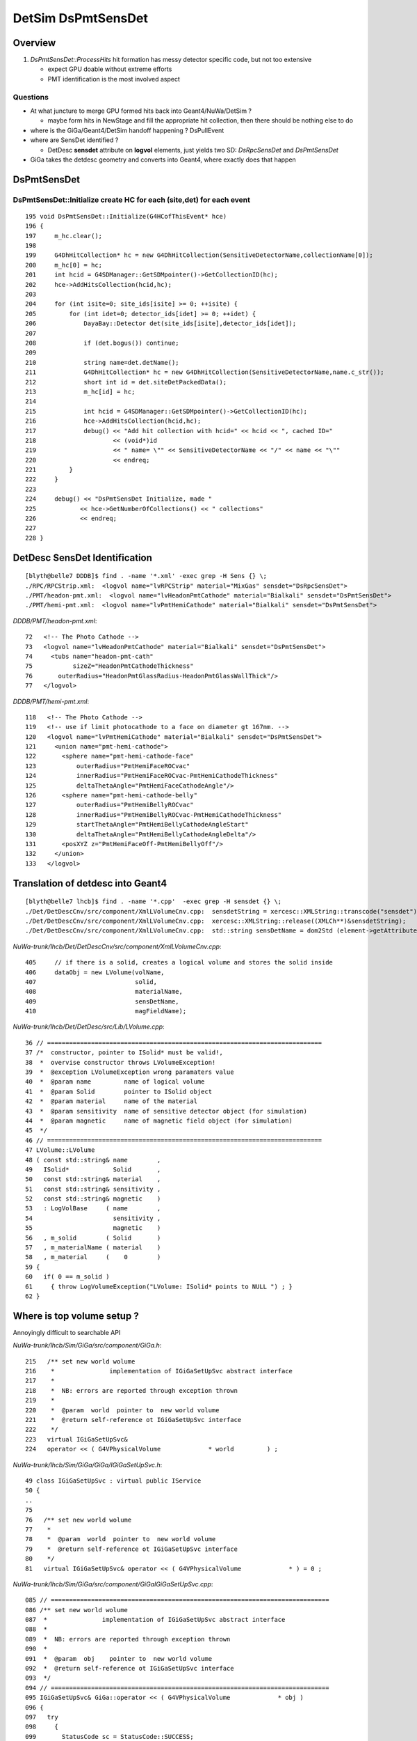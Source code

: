 
DetSim DsPmtSensDet 
=====================

Overview
---------

#. `DsPmtSensDet::ProcessHits` hit formation has messy detector specific code, but not too extensive
   
   * expect GPU doable without extreme efforts
   * PMT identification is the most involved aspect 

Questions
~~~~~~~~~~

* At what juncture to merge GPU formed hits back into Geant4/NuWa/DetSim ?

  * maybe form hits in NewStage and fill the appropriate hit collection, 
    then there should be nothing else to do 

* where is the GiGa/Geant4/DetSim handoff happening ?  DsPullEvent

* where are SensDet identified ? 

  * DetDesc **sensdet** attribute on **logvol** elements, just yields two SD: `DsRpcSensDet` and `DsPmtSensDet`  

* GiGa takes the detdesc geometry and converts into Geant4, 
  where exactly does that happen




DsPmtSensDet
-------------

DsPmtSensDet::Initialize create HC for each (site,det) for each event
~~~~~~~~~~~~~~~~~~~~~~~~~~~~~~~~~~~~~~~~~~~~~~~~~~~~~~~~~~~~~~~~~~~~~~~~
::

    195 void DsPmtSensDet::Initialize(G4HCofThisEvent* hce)
    196 {
    197     m_hc.clear();
    198 
    199     G4DhHitCollection* hc = new G4DhHitCollection(SensitiveDetectorName,collectionName[0]);
    200     m_hc[0] = hc;
    201     int hcid = G4SDManager::GetSDMpointer()->GetCollectionID(hc);
    202     hce->AddHitsCollection(hcid,hc);
    203 
    204     for (int isite=0; site_ids[isite] >= 0; ++isite) {
    205         for (int idet=0; detector_ids[idet] >= 0; ++idet) {
    206             DayaBay::Detector det(site_ids[isite],detector_ids[idet]);
    207 
    208             if (det.bogus()) continue;
    209 
    210             string name=det.detName();
    211             G4DhHitCollection* hc = new G4DhHitCollection(SensitiveDetectorName,name.c_str());
    212             short int id = det.siteDetPackedData();
    213             m_hc[id] = hc;
    214 
    215             int hcid = G4SDManager::GetSDMpointer()->GetCollectionID(hc);
    216             hce->AddHitsCollection(hcid,hc);
    217             debug() << "Add hit collection with hcid=" << hcid << ", cached ID="
    218                     << (void*)id
    219                     << " name= \"" << SensitiveDetectorName << "/" << name << "\""
    220                     << endreq;
    221         }
    222     }
    223 
    224     debug() << "DsPmtSensDet Initialize, made "
    225            << hce->GetNumberOfCollections() << " collections"
    226            << endreq;
    227    
    228 }


DetDesc SensDet Identification
--------------------------------
::

    [blyth@belle7 DDDB]$ find . -name '*.xml' -exec grep -H Sens {} \;
    ./RPC/RPCStrip.xml:  <logvol name="lvRPCStrip" material="MixGas" sensdet="DsRpcSensDet">
    ./PMT/headon-pmt.xml:  <logvol name="lvHeadonPmtCathode" material="Bialkali" sensdet="DsPmtSensDet">
    ./PMT/hemi-pmt.xml:  <logvol name="lvPmtHemiCathode" material="Bialkali" sensdet="DsPmtSensDet">


`DDDB/PMT/headon-pmt.xml`::

     72   <!-- The Photo Cathode -->
     73   <logvol name="lvHeadonPmtCathode" material="Bialkali" sensdet="DsPmtSensDet">
     74     <tubs name="headon-pmt-cath"
     75           sizeZ="HeadonPmtCathodeThickness"
     76       outerRadius="HeadonPmtGlassRadius-HeadonPmtGlassWallThick"/>
     77   </logvol>

`DDDB/PMT/hemi-pmt.xml`::

    118   <!-- The Photo Cathode -->
    119   <!-- use if limit photocathode to a face on diameter gt 167mm. -->
    120   <logvol name="lvPmtHemiCathode" material="Bialkali" sensdet="DsPmtSensDet">
    121     <union name="pmt-hemi-cathode">
    122       <sphere name="pmt-hemi-cathode-face"
    123           outerRadius="PmtHemiFaceROCvac"
    124           innerRadius="PmtHemiFaceROCvac-PmtHemiCathodeThickness"
    125           deltaThetaAngle="PmtHemiFaceCathodeAngle"/>
    126       <sphere name="pmt-hemi-cathode-belly"
    127           outerRadius="PmtHemiBellyROCvac"
    128           innerRadius="PmtHemiBellyROCvac-PmtHemiCathodeThickness"
    129           startThetaAngle="PmtHemiBellyCathodeAngleStart"
    130           deltaThetaAngle="PmtHemiBellyCathodeAngleDelta"/>
    131       <posXYZ z="PmtHemiFaceOff-PmtHemiBellyOff"/>
    132     </union>
    133   </logvol>


Translation of detdesc into Geant4
-----------------------------------

::

    [blyth@belle7 lhcb]$ find . -name '*.cpp'  -exec grep -H sensdet {} \;
    ./Det/DetDescCnv/src/component/XmlLVolumeCnv.cpp:  sensdetString = xercesc::XMLString::transcode("sensdet");
    ./Det/DetDescCnv/src/component/XmlLVolumeCnv.cpp:  xercesc::XMLString::release((XMLCh**)&sensdetString);
    ./Det/DetDescCnv/src/component/XmlLVolumeCnv.cpp:  std::string sensDetName = dom2Std (element->getAttribute (sensdetString));

`NuWa-trunk/lhcb/Det/DetDescCnv/src/component/XmlLVolumeCnv.cpp`::

     405     // if there is a solid, creates a logical volume and stores the solid inside
     406     dataObj = new LVolume(volName,
     407                           solid,
     408                           materialName,
     409                           sensDetName,
     410                           magFieldName);


`NuWa-trunk/lhcb/Det/DetDesc/src/Lib/LVolume.cpp`::

     36 // ===========================================================================
     37 /*  constructor, pointer to ISolid* must be valid!, 
     38  *  overvise constructor throws LVolumeException!  
     39  *  @exception LVolumeException wrong paramaters value
     40  *  @param name         name of logical volume 
     41  *  @param Solid        pointer to ISolid object 
     42  *  @param material     name of the material 
     43  *  @param sensitivity  name of sensitive detector object (for simulation)
     44  *  @param magnetic     name of magnetic field object (for simulation)
     45  */
     46 // =========================================================================== 
     47 LVolume::LVolume
     48 ( const std::string& name        ,
     49   ISolid*            Solid       ,
     50   const std::string& material    ,
     51   const std::string& sensitivity ,
     52   const std::string& magnetic    )
     53   : LogVolBase     ( name        ,
     54                      sensitivity ,
     55                      magnetic    )
     56   , m_solid        ( Solid       )
     57   , m_materialName ( material    )
     58   , m_material     (    0        )
     59 {
     60   if( 0 == m_solid )
     61     { throw LogVolumeException("LVolume: ISolid* points to NULL ") ; }
     62 }


Where is top volume setup ?
-----------------------------

Annoyingly difficult to searchable API

`NuWa-trunk/lhcb/Sim/GiGa/src/component/GiGa.h`::

    215   /** set new world wolume 
    216    *               implementation of IGiGaSetUpSvc abstract interface 
    217    *
    218    *  NB: errors are reported through exception thrown 
    219    * 
    220    *  @param  world  pointer to  new world volume   
    221    *  @return self-reference ot IGiGaSetUpSvc interface 
    222    */
    223   virtual IGiGaSetUpSvc&
    224   operator << ( G4VPhysicalVolume             * world         ) ;


`NuWa-trunk/lhcb/Sim/GiGa/GiGa/IGiGaSetUpSvc.h`::

     49 class IGiGaSetUpSvc : virtual public IService
     50 {
     ..
     75 
     76   /** set new world wolume 
     77    * 
     78    *  @param  world  pointer to  new world volume   
     79    *  @return self-reference ot IGiGaSetUpSvc interface 
     80    */
     81   virtual IGiGaSetUpSvc& operator << ( G4VPhysicalVolume             * ) = 0 ;
      

`NuWa-trunk/lhcb/Sim/GiGa/src/component/GiGaIGiGaSetUpSvc.cpp`::

    085 // ============================================================================
    086 /** set new world wolume 
    087  *               implementation of IGiGaSetUpSvc abstract interface 
    088  *
    089  *  NB: errors are reported through exception thrown 
    090  * 
    091  *  @param  obj    pointer to  new world volume   
    092  *  @return self-reference ot IGiGaSetUpSvc interface 
    093  */
    094 // ============================================================================
    095 IGiGaSetUpSvc& GiGa::operator << ( G4VPhysicalVolume             * obj )
    096 {
    097   try
    098     {
    099       StatusCode sc = StatusCode::SUCCESS;
    100       if( 0 == runMgr  () ) { sc = retrieveRunManager()       ; }
    101       if( sc.isFailure () ) { Exception("Unable to create IGiGaRunManager!");}
    102       sc = runMgr()->declare( obj ) ;
    103       if( sc.isFailure () ) { Exception("Unable to declare" +
    104                                         GiGaUtil::ObjTypeName( obj ) ); }
    105     }
    106   catch ( const GaudiException& Excpt )
    107     { Exception( "operator<<(G4VPhysicalVolume*)" , Excpt ) ; }
    108   catch ( const std::exception& Excpt )
    109     { Exception( "operator<<(G4VPhysicalVolume*)" , Excpt ) ; }
    110   catch(...)
    111     { Exception( "operator<<(G4VPhysicalVolume*)"         ) ; }
    112   ///
    113   return *this;
    114 };


GiGaRunManager also handles geometry too
-------------------------------------------

Good for understanding GiGa action and source of breakpoints

* `NuWa-trunk/lhcb/Sim/GiGa/src/component/GiGaRunManager.cpp` 



`NuWa-trunk/lhcb/Sim/GiGa/src/component/GiGaRunManager.h`::

    047 class GiGaRunManager: public  virtual IGiGaRunManager  ,
    048                       public  virtual  GiGaBase        ,
    049                       private virtual G4RunManager
    050 {
    ...
    075   /** declare the top level ("world") physical volume 
    076    *  @see IGiGaRunManager 
    077    *  @param obj pointer  to top level ("world") physical volume  
    078    *  @return  status code 
    079    */
    080   virtual StatusCode declare( G4VPhysicalVolume              * obj ) ;
    081 
    ...
    269 private:
    270 
    271   bool                       m_krn_st          ;
    272   bool                       m_run_st          ;
    273   bool                       m_pre_st          ;
    274   bool                       m_pro_st          ;
    275   bool                       m_uis_st          ;
    276 
    277   G4VPhysicalVolume*         m_rootGeo         ;
    278   IGiGaGeoSrc*               m_geoSrc          ;
    279   G4UIsession*               m_g4UIsession     ;
    280 
    281   bool                       m_delDetConstr    ;
    282   bool                       m_delPrimGen      ;
    283   bool                       m_delPhysList     ;


`NuWa-trunk/lhcb/Sim/GiGa/src/component/GiGaRunManagerG4RM.cpp`::

     57 void GiGaRunManager::InitializeGeometry()
     58 {
     59   /// get root of geometry tree 
     60   G4VPhysicalVolume* root = 0;
     61   if      ( 0 != m_rootGeo                  )
     62     {
     63       Print(" Already converted geometry will be used!");
     64       root = m_rootGeo ;
     65     }
     66   else if ( 0 != geoSrc()                  )
     67     {
     68       Print(" Geometry will be extracted from " +
     69             GiGaUtil::ObjTypeName( geoSrc() ) );
     70       root = geoSrc()->world ();
     71     }
     72   else if ( 0 != G4RunManager::userDetector )
     73     {
     74       Print(" Geometry will be constructed using " +
     75             GiGaUtil::ObjTypeName( G4RunManager::userDetector ) );
     76       root = G4RunManager::userDetector->Construct() ;
     77     }
     78   else
     79     { Error(" There are NO known sources of Geometry information!"); }
     80   //
     81   if( 0 == root )
     82     { Exception("InitializeGeometry: NO 'geometry sources' abvailable");}
     83   ///  
     84   DefineWorldVolume( root ) ;
     85   G4RunManager::geometryInitialized = true;
     86 };





GiGa conversion of intermediary LVolume into G4LogicalVolume
--------------------------------------------------------------

::

    [blyth@belle7 GiGaCnv]$ find . -name '*.cpp' -exec grep -H sens {} \; 
    ./src/component/GiGaLAssemblyCnv.cpp:  /// sensitivity
    ./src/component/GiGaLAssemblyCnv.cpp:    { return Error("LAssembly could not be sensitive (now)"            ) ; }
    ./src/component/GiGaLVolumeCnv.cpp:  // sensitivity
    ./src/component/GiGaLVolumeCnv.cpp:      StatusCode sc = geoSvc()->sensitive( lv->sdName(), det );
    ./src/component/GiGaLVolumeCnv.cpp:      // set sensitive detector 
    ./src/component/GiGaLVolumeCnv.cpp:    // set sensitive detector 
    ./src/component/GiGaGeo.cpp:  // manually finalize all created sensitive detectors
    ./src/component/GiGaGeo.cpp:StatusCode   GiGaGeo::sensitive   
    ./src/component/GiGaGeo.cpp:  // inform Geant4 sensitive detector manager  
    ./src/component/GiGaGeo.cpp:StatusCode GiGaGeo::sensDet
    ./src/component/GiGaGeo.cpp:  Warning(" sensDet() is the obsolete method, use sensitive()!");
    ./src/component/GiGaGeo.cpp:  return sensitive( TypeNick , SD ) ;  
    ./src/component/GiGaGeo.cpp:      StatusCode sc = sensitive( m_budget , budget );
    [blyth@belle7 GiGaCnv]$ pwd
    /data1/env/local/dyb/NuWa-trunk/lhcb/Sim/GiGaCnv


`NuWa-trunk/lhcb/Sim/GiGaCnv/src/component/GiGaLVolumeCnv.cpp`::

    185   // sensitivity
    186   if( !lv->sdName().empty() ) {
    187     if( 0 == G4LV->GetSensitiveDetector() ) {
    188       IGiGaSensDet* det = 0 ;
    189       StatusCode sc = geoSvc()->sensitive( lv->sdName(), det );
    190       if( sc.isFailure() ) {
    191         return Error("updateRep:: Could no create SensDet ", sc );
    192       }
    193       if( 0 == det ) {
    194         return Error("updateRep:: Could no create SensDet ");
    195       }
    196       // set sensitive detector 
    197       G4LV->SetSensitiveDetector( det );
    198     } else {
    199       Warning( "SensDet is already defined to be '" +
    200                GiGaUtil::ObjTypeName( G4LV->GetSensitiveDetector() ) +"'");
    201     }
    202   }

`NuWa-trunk/lhcb/Sim/GiGaCnv/src/component/GiGaGeo.cpp`::

    751 //=============================================================================
    752 // Instantiate the Sensitive Detector Object 
    753 //=============================================================================
    754 StatusCode   GiGaGeo::sensitive
    755 ( const std::string& name  ,
    756   IGiGaSensDet*&     det   )
    757 {
    758   // reset the output value 
    759   det = 0 ;
    760   // locate the detector 
    761   det = tool( name , det , this );
    762   if( 0 == det )
    763     { return Error( "Could not locate Sensitive Detector='" + name + "'" ) ; }
    764   // inform Geant4 sensitive detector manager  
    765   if( m_SDs.end() == std::find( m_SDs.begin() , m_SDs.end  () , det ) )
    766     {
    767       G4SDManager* SDman = G4SDManager::GetSDMpointer();
    768       if( 0 == SDman ) { return Error( "Could not locate G4SDManager" ) ; }
    769       SDman -> AddNewDetector( det );
    770     }
    771   // keep local copy 
    772   m_SDs.push_back( det );
    773   ///
    774   return StatusCode::SUCCESS;
    775 };


`NuWa-trunk/lhcb/Sim/GiGa/GiGa/IGiGaSensDet.h`::

     22 class IGiGaSensDet: public virtual G4VSensitiveDetector,
     23                     public virtual IGiGaInterface
     24 {
     25 public:
     26 
     27   /** Retrieve the unique interface ID (static)
     28    *  @see IInterface
     29    */
     30   static const InterfaceID& interfaceID();
     31 
     32   /** Method for being a member of a GiGaSensDetSequence
     33    *  Implemented by base class, does not need reimplementation!
     34    */
     35   virtual bool processStep( G4Step* step, G4TouchableHistory* history ) = 0;
     36 
     37 protected:
     38 
     39   virtual ~IGiGaSensDet(); ///< virtual destructor 
     40   IGiGaSensDet() ;         ///< default constructor  
     41 
     42 };


::

     58 //=============================================================================
     59 // initialize the sensitive detector (Gaudi)
     60 //=============================================================================
     61 StatusCode GiGaSensDetBase::initialize()
     62 {
     63   StatusCode sc = GiGaBase::initialize() ;
     64   if( sc.isFailure() ) {
     65     return Error("Could not initialize base class GiGaBase");
     66   }
     67 
     68   // Correct the names!
     69   {
     70 
     71     std::string detname(name());
     72     std::string::size_type posdot = detname.find(".");
     73     detname.erase(0,posdot+1);
     74 
     75     std::string tmp( m_detPath + "/" + detname );
     76     std::string::size_type pos = tmp.find("//") ;
     77     while( std::string::npos != pos )
     78       { tmp.erase( pos , 1 ) ; pos = tmp.find("//") ; }
     79 
     80     // attention!!! direct usage of G4VSensitiveDetector members!!!! 
     81     pos = tmp.find_last_of('/') ;
     82     if( std::string::npos == pos )
     83       {
     84         G4VSensitiveDetector::SensitiveDetectorName = tmp ;  /// ATTENTION !!!
     85         G4VSensitiveDetector::thePathName           = "/" ;  /// ATTENTION !!! 
     86       }
     87     else
     88       {
     89         G4VSensitiveDetector::SensitiveDetectorName = tmp              ;
     90         G4VSensitiveDetector::SensitiveDetectorName.remove(0,pos+1)    ;
     91         G4VSensitiveDetector::thePathName           = tmp              ;
     92         G4VSensitiveDetector::thePathName.remove(pos+1,tmp.length()-1) ;
     93         if( '/' != G4VSensitiveDetector::thePathName[(unsigned int)(0)] )
     94           { G4VSensitiveDetector::thePathName.insert(0,"/"); }
     95       }
     96     ///
     97     G4VSensitiveDetector::fullPathName =
     98       G4VSensitiveDetector::thePathName +
     99       G4VSensitiveDetector::SensitiveDetectorName;
     ...   


Generalisable Identifier Heist ?
---------------------------------

* hmm, maybe can do something generalisable for SD by grabbing identifiers from Geant4 
  and persisting them into COLLADA export ?  
  Are the identifiers there to be grabbed though ?

  * Nope, the PMTID live as UserParam associated with DETDESC DetectorElement, it 
    seems these param are not propagated down into the Geant4 representation  


`source/geometry/management/include/G4LogicalVolume.hh`::

    281     inline G4VSensitiveDetector* GetSensitiveDetector() const;
    282       // Gets current SensitiveDetector.
    283     inline void SetSensitiveDetector(G4VSensitiveDetector *pSDetector);
    284       // Sets SensitiveDetector (can be 0).

    Dayabay has only two SensDet for Pmt and Rpc 


How to persist the PMTID in COLLADA
--------------------------------------

#. hmm adopt something like `G4GDMLAuxMapType` for G4DAE Export ? 

`geant4.10.00.p01/examples/extended/persistency/gdml/G04/gdml_det.cc`::


    103    // Example how to retrieve Auxiliary Information for sensitive detector
    104    //
    105    const G4GDMLAuxMapType* auxmap = parser.GetAuxMap();
    ...
    124    // The same as above, but now we are looking for
    125    // sensitive detectors setting them for the volumes
    126 
    127    for(G4GDMLAuxMapType::const_iterator iter=auxmap->begin();
    128        iter!=auxmap->end(); iter++)
    129    {
    130      G4cout << "Volume " << ((*iter).first)->GetName()
    131             << " has the following list of auxiliary information: "
    132             << G4endl << G4endl;
    133      for (G4GDMLAuxListType::const_iterator vit=(*iter).second.begin();
    134           vit!=(*iter).second.end();vit++)
    135      {
    136        if ((*vit).type=="SensDet")
    137        {
    138          G4cout << "Attaching sensitive detector " << (*vit).value
    139                 << " to volume " << ((*iter).first)->GetName()
    140                 <<  G4endl << G4endl;
       


GiGa Manual
------------

* http://lhcb-comp.web.cern.ch/lhcb-comp/Frameworks/Gaudi/Documents/GiGa.pdf


Section 3.2.3 Conversion of Geometry Objects
~~~~~~~~~~~~~~~~~~~~~~~~~~~~~~~~~~~~~~~~~~~~~~

Geometry description in DETDESC package is made through 3 types of identifiable
objects `LVolume`, `DetectorElement` and `Surface`. 
The simplified class diagrams for 3 corresponding Converter classes `GiGaLVolumeCnv`, `GiGaDetectorElementCnv`
and `GiGaSurfaceCnv` are shown on figure 3.2. Call-backs from geometry Converters
to `IGiGaGeomCnvSvc` interface are explicitly indicated.

These classes are converted into GEANT4 classes `G4LogicalVolume`, `G4PVPlacement`,
`G4LogicalSkinSurface` and `G4LogicalBorderSurface`.

naming convention
^^^^^^^^^^^^^^^^^^^^

Logical volume (of type `G4LogicalVolume`) in GEANT4 get its name from `name()` 
method from `ILVolume` interface, which is the full address of 
logical volume in transient store, e.g. `/dd/Geometry/LHCb/lvLHCb`.

Situation with naming of physical volumes (of type `G4PVPlacement`) is a little
bit more complicated. Physical volume gets the name of the form 
`<MotherLVName>#PVname` 
if it is created during conversion of its mother logical volume 
or `FullPathForDetectorElement` if it corresponds to detector element, 
which is converted in a separate way without conversion of higher
level detector elements.

Surfaces (of types `G4LogicalSkinSurface` and `G4LogicalBorderSurface`) get their
name from `fullpath()` method of Surface class, e.g. `/dd/Geometry/Rich1/MirrorSurface`. 
The corresponding `G4OpticalSurface` class gets the same name.


GiGa geometry configuration
----------------------------

The global magnetic field is the property of GiGaGeomCnvSvc and could be configured through e.g job options technique:

::

    /// ...
    /// declare constant magnetic field as global field 
    GiGaGeomCnvSvc.WorldMagneticField = "GiGaMagFieldUniform/Uniform"; /// confiugure magnetic field
    Uniform.Bx = 0.0;
    Uniform.By = 10.0;
    Uniform.Bz = 10.0;
    /// ...


Top Down Trace from nuwa.py `-G/--detector`
---------------------------------------------

::

    [blyth@belle7 DybPython]$ grep detector *.py
    cmdline.py:    parser.add_argument("-G", "--detector",default= "",
    Control.py:        if self.opts.detector:
    Control.py:            XmlDetDesc.Configure(self.opts.detector)
    Control.py:                + self.opts.detector + " is loaded."
    DybPythonAlg.py:        detectorId = inputHeaders[0].context().GetDetId()
    DybPythonAlg.py:            # Extend time/detector range if needed
    DybPythonAlg.py:            if detectorId != DetectorId.kAll and detectorId != inputDetId:
    DybPythonAlg.py:                detectorId = DetectorId.kAll
    gaudiutil.py:            dec = "%2d %2d %2d %2d %d" % (pp.site(), pp.detectorId(), pp.inwardFacing(), pp.wallNumber(), pp.wallSpot())
    [blyth@belle7 DybPython]$ 


`NuWa-trunk/dybgaudi/Detector/XmlDetDesc/python/XmlDetDesc/__init__.py`::

     36         from XmlTools.XmlToolsConf import XmlCnvSvc, XmlParserSvc
     37         xmlcnv = XmlCnvSvc()
     38         xmlcnv.AllowGenericConversion = True
     39         xmlparser = XmlParserSvc()
     40 
     41         from Gaudi.Configuration import ApplicationMgr, DetectorPersistencySvc, DetectorDataSvc
     42 
     43         app = ApplicationMgr()
     44         app.ExtSvc += [ xmlcnv , xmlparser ]
     45 
     46         detper = DetectorPersistencySvc()
     47         detper.CnvServices.append(xmlcnv)
     48 
     49         detdat = DetectorDataSvc()
     50         detdat.UsePersistency = True
     51         detdat.DetDbRootName  = "dd"
     52         detdat.DetStorageType = 7
     53         detdat.DetDbLocation  = xmlfile



DetectorDataSvc
----------------

::

    [blyth@belle7 lhcb]$ find . -name '*.cpp' -exec grep -l DetectorDataSvc {} \;
    ./Tools/XmlTools/src/component/XmlParserSvc.cpp
    ./Sim/GiGaCnv/src/Lib/GiGaCnvBase.cpp
    ./Sim/GiGaCnv/src/Lib/GiGaCnvSvcBase.cpp
    ./Sim/GiGaCnv/src/component/GiGaGeo.cpp
    ./Det/DetDescSvc/src/EventClockSvc.cpp
    ./Det/DetDescSvc/src/PreloadGeometryTool.cpp
    ./Det/DetDescSvc/src/UpdateManagerSvc.cpp
    ./Det/DetDescSvc/src/TransportSvc.cpp
    ./Det/DetDescSvc/src/DetElemFinder.cpp
    ./Det/DetDesc/src/Lib/Services.cpp
    ./Vis/OnXSvc/src/OnXSvc.cpp


    [blyth@belle7 lhcb]$ cd ../gaudi
    [blyth@belle7 gaudi]$ find . -name '*.cpp' -exec grep -l DetectorDataSvc {} \;
    ./GaudiSvc/src/ApplicationMgr/ApplicationMgr.cpp
    ./GaudiSvc/src/DetectorDataSvc/DetDataSvc.cpp
    ./GaudiAlg/src/lib/GaudiTool.cpp
    ./GaudiKernel/src/Lib/Algorithm.cpp
    ./GaudiExamples/src/Properties/PropertyAlg.cpp


`NuWa-trunk/gaudi/GaudiSvc/src/DetectorDataSvc/DetDataSvc.cpp` looks to be lazy::

    207 /// Standard Constructor
    208 DetDataSvc::DetDataSvc(const std::string& name,ISvcLocator* svc) :
    209   DataSvc(name,svc), m_eventTime(0)  {
    210   declareProperty("DetStorageType",  m_detStorageType = XML_StorageType );
    211   declareProperty("DetDbLocation",   m_detDbLocation  = "empty" );
    212   declareProperty("DetDbRootName",   m_detDbRootName  = "dd" );
    213   declareProperty("UsePersistency",  m_usePersistency = false );
    214   declareProperty("PersistencySvc",  m_persistencySvcName = "DetectorPersistencySvc" );
    215   m_rootName = "/dd";
    216   m_rootCLID = CLID_Catalog;
    217   m_addrCreator = 0;
    218 }


* https://lhcb-comp.web.cern.ch/lhcb-comp/Frameworks/Gaudi/Gaudi_v9/GUG/Output/GUG_DetDescription.html


GiGaGeo : hunting control of DetDesc to Geant4 conversion
-----------------------------------------------------------

`NuWa-trunk/dybgaudi/Simulation/DetSim/python/DetSim/Default.py`::

     75         from GiGa.GiGaConf import GiGa
     76         giga = GiGa()
     77         giga.PhysicsList = physics_list
     78 
     79         # Start empty step action sequence to hold historian/unobserver
     80         from GaussTools.GaussToolsConf import GiGaStepActionSequence
     81         sa = GiGaStepActionSequence('GiGa.GiGaStepActionSequence')
     82         giga.SteppingAction = sa
     83 
     84         self.giga = giga
     85 
     86         # Tell GiGa the size of the world.
     87         # Set default world material to be vacuum to speed propagation of
     88         # particles in regions of little interest.
     89         from GiGaCnv.GiGaCnvConf import GiGaGeo
     90         giga_geom = GiGaGeo()
     91         giga_geom.XsizeOfWorldVolume = 2.4*units.kilometer
     92         giga_geom.YsizeOfWorldVolume = 2.4*units.kilometer
     93         giga_geom.ZsizeOfWorldVolume = 2.4*units.kilometer
     94         giga_geom.WorldMaterial = "/dd/Materials/Vacuum"
     95         self.gigageo = giga_geom
     96 
     97         # Set up for telling GiGa what geometry to use, but don't
     98         # actually set that.
     ..
     ..         set below GiGaInputStream section creating self.giga_items 
     ..
     13
     14         # Make sequencer alg to run all this stuff as subalgs
     15         from GaudiAlg.GaudiAlgConf import GaudiSequencer
     16         giga_sequence = GaudiSequencer()
     17         giga_sequence.Members = [ self.giga_items ]
     18         self.giga_sequence=giga_sequence
     19         if use_push_algs:
     20             # DetSim's algs
     21             from DetSim.DetSimConf import DsPushKine, DsPullEvent
     22             self.detsim_push_kine = DsPushKine()
     23             self.detsim_pull_event = DsPullEvent()
     24             giga_sequence.Members += [self.detsim_push_kine,
     25                                       self.detsim_pull_event]
     26             pass
     27 
     28         if not use_sim_subseq:
     29             from Gaudi.Configuration import ApplicationMgr
     30             theApp = ApplicationMgr()
     31             theApp.TopAlg.append(giga_sequence)



GiGaInputStream
-------------------

config
~~~~~~~~~

`NuWa-trunk/dybgaudi/Simulation/DetSim/python/DetSim/Default.py`::

     99         from GaussTools.GaussToolsConf import GiGaInputStream
     00         giga_items = GiGaInputStream()
     01         giga_items.ExecuteOnce = True
     02         giga_items.ConversionSvcName = "GiGaGeo"
     03         giga_items.DataProviderSvcName = "DetectorDataSvc"
     04         giga_items.StreamItems = [ ]
     05         site = site.lower()
     06         if "far" in site:
     07             giga_items.StreamItems += self.giga_far_items
     08         if "dayabay" in site:
     09             giga_items.StreamItems += self.giga_dayabay_items
     10         if "lingao" in site:
     11             giga_items.StreamItems += self.giga_lingao_items
     12         self.giga_items = giga_items

 
GiGaInputStream::execute
~~~~~~~~~~~~~~~~~~~~~~~~~~~

Load objects (top level `/dd/Structure` paths) and apply GiGaGeo conversion 

#. add handful of top level `/dd/Structure` path for the simulated site to PreLoad list
#. DataSvc preload from DetDesc XML
#. run the `LoadObject` for each
#. `m_cnvSvc->createRep`
 
`NuWa-trunk/lhcb/Sim/GaussTools/src/Components/GiGaInputStream.cpp`::

     47 StatusCode GiGaInputStream::execute()
     48 {
     49   ///
     50   if( !m_execute ) { return StatusCode::SUCCESS; }
     51   ///
     52   MsgStream log( msgSvc() , name() );
     53   log << MSG::VERBOSE << " execute:: start" << endreq;
     54   ///
     55   if( m_executeOnce      ) { m_execute  = false; }
     56   ///
     57   /// preload data 
     58   Items::const_iterator item = m_items.begin() ;
     59   while( item != m_items.end() )
     60     { m_dataSvc->addPreLoadItem( *item++ ); }
     61   m_dataSvc->preLoad();
     62   ///
     63   StatusCode status = StatusCode::SUCCESS;
     64   m_dataSelector.clear();
     65   item = m_items.begin() ;
     66   while( item != m_items.end() && status.isSuccess() )
     67     { status = LoadObject( *item++, &m_dataSelector) ; }
     68   ///  
     69   if( status.isFailure() )
     70     { return Error("Execute::Could not load Object="+item->path(), status); }
     71   /// create the representation 
     72   for( IDataSelector::iterator obj1 = m_dataSelector.begin() ;
     73        m_dataSelector.end() != obj1 ; ++obj1 )
     74     {
     75       IOpaqueAddress* Address = 0 ;
     76       status = m_cnvSvc->createRep( *obj1 , Address ) ;
     77       if( status.isFailure() )
     78         { return Error(" Error in creation of representation!"); }
     79       // update the registry
     80       (*obj1)->registry()->setAddress( Address );
     81     }
     82   /// create the references 
     83   for( IDataSelector::iterator obj2 = m_dataSelector.begin() ;
     84        m_dataSelector.end() != obj2 ; ++obj2 )
     85     {
     86       status = m_cnvSvc->
     87         fillRepRefs( (*obj2)->registry()->address(),  *obj2 ) ;
     88       if( status.isFailure() )
     89         { return Error(" Error in creation of references!"); }
     90     }
     91   ///
     92   if( status.isFailure() )
     93     { return Error("Execute::Could not convert the IDataSelector*", status);}
     94   ///
     95   m_dataSelector.clear();
     96   ///
     97   log << MSG::VERBOSE << "Execute::end" << endreq;
     98   ///
     99   return status;
     00   ///
     01 };



`NuWa-trunk/lhcb/Sim/GiGaCnv/src/component/GiGaGeo.h`::

     29 /** @class GiGaGeo GiGaGeo.h
     30  *  
     31  *  Conversion service for transforming Gaudi detector 
     32  *  and geometry description into Geant4 geometry and 
     33  *  detector description 
     34  *  
     35  *  @author  Vanya Belyaev
     36  *  @author  Gonzalo Gracia
     37  *  @author  Sajan Easo, Gloria Corti
     38  *  @date    2000-08-07, Last modified: 2007-07-10
     39  */
     40 
     41 class GiGaGeo : public virtual  IGiGaGeomCnvSvc,
     42                 public           GiGaCnvSvcBase {
     43 

::

    144   /** Retrieve the pointer to top-level "world" volume,
    145    *  @see IGiGaGeo 
    146    *  needed for Geant4 - root for the whole Geant4 geometry tree 
    147    *  @see class IGiGaGeoSrc 
    148    *  @return pointer to constructed(converted) geometry tree 
    149    */
    150   virtual G4VPhysicalVolume* world();




`NuWa-trunk/lhcb/Sim/GiGaCnv/src/component/GiGaGeo.cpp`::

     79 //=============================================================================
     80 // Standard constructor, initializes variables
     81 //=============================================================================
     82 GiGaGeo::GiGaGeo( const std::string& serviceName,
     83                   ISvcLocator* serviceLocator )
     84   : GiGaCnvSvcBase( serviceName, serviceLocator, GiGaGeom_StorageType )
     85   , m_worldPV( 0 )
     86   , m_worldMagField( "" )   // check below for double properties 
     87   , m_SDs()
     88   , m_MFs()
     89   , m_FMs()
     90 {
     91 
     92   setNameOfDataProviderSvc("DetectorDataSvc");
     93 
     94   declareProperty( "WorldPhysicalVolumeName", m_worldNamePV = "Universe" );
     95   declareProperty( "WorldLogicalVolumeName",  m_worldNameLV = "World" );
     96   declareProperty( "WorldMaterial",   m_worldMaterial = "/dd/Materials/Air");
     97 
     98   declareProperty( "XsizeOfWorldVolume" , m_worldX = 50. * m );
     99   declareProperty( "YsizeOfWorldVolume" , m_worldY = 50. * m );
     00   declareProperty( "ZsizeOfWorldVolume" , m_worldZ = 50. * m );
     01 
     02   declareProperty( "GlobalSensitivity" , m_budget = "");
     03   // Probably obsolete: need to check if WorldMagneticField can be removed
     04   declareProperty( "WorldMagneticField", m_worldMagField );
     05   declareProperty( "FieldManager"      , m_worldMagField );
     06 
     07   declareProperty( "ClearStores", m_clearStores = true );
     08 
     09   declareProperty ( "UseAlignment",      m_useAlignment = false ) ;
     10   declareProperty ( "AlignAllDetectors", m_alignAll = false );
     11   m_alignDets.clear();
     12   declareProperty ( "AlignDetectors",    m_alignDets );
     13 
     14 };











DsPmtSensDet
--------------

`NuWa-trunk/dybgaudi/Simulation/DetSim/src/DsPmtSensDet.h`::

     26 class DsPmtSensDet : public GiGaSensDetBase {
     27 public:
     28     DsPmtSensDet(const std::string& type,
     29                  const std::string& name,
     30                  const IInterface*  parent);
     31     virtual ~DsPmtSensDet();
     32 
     33     // G4VSensitiveDetector interface
     34     virtual void Initialize( G4HCofThisEvent* HCE ) ;
     35     virtual void EndOfEvent( G4HCofThisEvent* HCE ) ;
     36     virtual bool ProcessHits(G4Step* step,
     37                              G4TouchableHistory* history);
     38 
     39     // Tool interface
     40     virtual StatusCode initialize();
     41     virtual StatusCode finalize();
     42 
     43 private:
     44     /// Properties:
     45 
     46     /// CathodeLogicalVolumes : name of logical volumes in which this
     47     /// sensitive detector is operating.
     48     std::vector<std::string> m_cathodeLogVols;
     49 
     50     /// SensorStructures : names of paths in TDS in which to search
     51     /// for sensor detector elements using this sensitive detector.
     52     std::vector<std::string> m_sensorStructures;
     53 
     54     /// PackedIdParameterName : name of user paramater of the counted
     55     /// detector element which holds the packed, globally unique PMT
     56     /// ID.
     57     std::string m_idParameter;
     58 
     59     /// TouchableToDetelem : the ITouchableToDetectorElement to use to
     60     /// resolve sensor ID.
     61     std::string m_t2deName;
     62     ITouchableToDetectorElement* m_t2de;
     63 
     64     /// QEScale: Upward adjustment of DetSim efficiency to allow
     65     /// PMT-to-PMT efficiency variation in the electronics simulation.
     66     /// The value should be the inverse of the mean PMT efficiency
     67     /// applied in ElecSim.
     68     double m_qeScale;
     69 
     70     /// 
     71     bool m_ConvertWeightToEff;
     72 
     73     /// QEffParameterName : name of user parameter in the photo
     74     /// cathode volume that holds the quantum efficiency tabproperty.
     75     std::string m_qeffParamName;
     76 
     77     // Store hit in a hit collection
     78     void StoreHit(DayaBay::SimPmtHit* hit, int trackid);
     79 


DsPmtSensDet::DsPmtSensDet
----------------------------

::

     56 DsPmtSensDet::DsPmtSensDet(const std::string& type,
     57                            const std::string& name,
     58                            const IInterface*  parent)
     59     : G4VSensitiveDetector(name)
     60     , GiGaSensDetBase(type,name,parent)
     61     , m_t2de(0)
     62 {
     63     info() << "DsPmtSensDet (" << type << "/" << name << ") created" << endreq;
     64 
     65     declareProperty("CathodeLogicalVolume",
     66                     m_cathodeLogVols,
     67                     "Photo-Cathode logical volume to which this SD is attached.");
     68 
     69     declareProperty("TouchableToDetelem", m_t2deName = "TH2DE",
     70                     "The ITouchableToDetectorElement to use to resolve sensor.");
     71 
     72     declareProperty("SensorStructures",m_sensorStructures,
     73                     "TDS Paths in which to look for sensor detector elements"
     74                     " using this sensitive detector");
     75 
     76     declareProperty("PackedIdPropertyName",m_idParameter="PmtID",
     77                     "The name of the user property holding the PMT ID.");
     78 
     79     declareProperty("QEffParameterName",m_qeffParamName="EFFICIENCY",
     80                     "name of user parameter in the photo cathode volume that"
     81                     " holds the quantum efficiency tabproperty");
     82 
     83     declareProperty("QEScale",m_qeScale=1.0 / 0.9,
     84                     "Upward scaling of the quantum efficiency by inverse of mean PMT-to-PMT efficiency in electronics simulation.");
     85 
     86     declareProperty("ConvertWeightToEff", m_ConvertWeightToEff=false,
     87                     "Treat to the optical photon weight as to preliminary applied QE."
     88                     "Will affect only the primary photons (GtDiffuserBallTool, etc.).");
     89    
     90     m_cathodeLogVols.push_back("/dd/Geometry/PMT/lvPmtHemiCathode");
     91     m_cathodeLogVols.push_back("/dd/Geometry/PMT/lvHeadonPmtCathode");
     92 }


::

    [blyth@belle7 dybgaudi]$ find . -name '*.cc' -exec grep -H SensorStructures  {} \;
    ./Simulation/DetSim/src/DsPmtSensDet.cc:    declareProperty("SensorStructures",m_sensorStructures,
    ./Simulation/DetSim/src/DsRpcSensDet.cc:    declareProperty("SensorStructures",m_sensorStructures,




DsPmtSensDet::ProcessHits SimPmtHit formation from G4Step, stored into hit collections 
-----------------------------------------------------------------------------------------

`NuWa-trunk/dybgaudi/Simulation/DetSim/src/DsPmtSensDet.cc`::

    318 bool DsPmtSensDet::ProcessHits(G4Step* step,
    319                                G4TouchableHistory* /*history*/)
    320 {
    321     //if (!step) return false; just crash for now if not defined
    322 
    323     // Find out what detector we are in (ADx, IWS or OWS)
    324     G4StepPoint* preStepPoint = step->GetPreStepPoint();
    325 
    326     double energyDep = step->GetTotalEnergyDeposit();
    327 
    328     if (energyDep <= 0.0) {
    329         //debug() << "Hit energy too low: " << energyDep/CLHEP::eV << endreq;
    330         return false;
    331     }
    332 
    333     const G4TouchableHistory* hist =
    334         dynamic_cast<const G4TouchableHistory*>(preStepPoint->GetTouchable());
    335     if (!hist or !hist->GetHistoryDepth()) {
    336         error() << "ProcessHits: step has no or empty touchable history" << endreq;
    337         return false;
    338     }
    339 
    340     const DetectorElement* de = this->SensDetElem(*hist);
    341     if (!de) return false;
    342 
    343     // wangzhe QE calculation starts here.
    344     int pmtid = this->SensDetId(*de);
    345     DayaBay::Detector detector(pmtid);
    346     G4Track* track = step->GetTrack();
    347     double weight = track->GetWeight();
    ...
    459     DayaBay::SimPmtHit* sphit = new DayaBay::SimPmtHit();
    460 
    461     // base hit
    462 
    463     // Time since event created
    464     sphit->setHitTime(preStepPoint->GetGlobalTime());
    465 
    466     //#include "G4NavigationHistory.hh"
    467 
    468     const G4AffineTransform& trans = hist->GetHistory()->GetTopTransform();
    469     const G4ThreeVector& global_pos = preStepPoint->GetPosition();
    470     G4ThreeVector pos = trans.TransformPoint(global_pos);
    471     sphit->setLocalPos(pos);
    472     sphit->setSensDetId(pmtid);
    ...
    505     int trackid = track->GetTrackID();
    506     this->StoreHit(sphit,trackid);
    507     debug() << "Stored photon " << trackid << " weight " << weight << " pmtid " << (void*)pmtid << " wavelength(nm) " << wavelength/CLHEP::nm << e    ndreq;
    508     return true;
    509 }
    ...
    511 void DsPmtSensDet::StoreHit(DayaBay::SimPmtHit* hit, int trackid)
    512 {
    513     int did = hit->sensDetId();
    514     DayaBay::Detector det(did);
    515     short int sdid = det.siteDetPackedData();
    516 
    517     G4DhHitCollection* hc = m_hc[sdid];
    518     if (!hc) {
    519         warning() << "Got hit with no hit collection.  ID = " << (void*)did
    520                   << " which is detector: \"" << DayaBay::Detector(did).detName()
    521                   << "\". Storing to the " << collectionName[0] << " collection"
    522                   << endreq;
    523         sdid = 0;
    524         hc = m_hc[sdid];
    525     }
    526 
    527 #if 1
    528     verbose() << "Storing hit PMT: " << (void*)did
    529               << " from " << DayaBay::Detector(did).detName()
    530               << " in hc #"<<  sdid << " = "
    531               << hit->hitTime()/CLHEP::ns << "[ns] "
    532               << hit->localPos()/CLHEP::cm << "[cm] "
    533               << hit->wavelength()/CLHEP::nm << "[nm]"
    534               << endreq;
    535 #endif
    536 
    537     hc->insert(new G4DhHit(hit,trackid));
    538 }



GiGaSensDetBase
---------------

`NuWa-trunk/lhcb/Sim/GiGa/GiGa/GiGaSensDetBase.h`::

     22 class GiGaSensDetBase: virtual public IGiGaSensDet ,
     23                        public GiGaBase
     24 {
     ..
     60   /** Method for being a member of a GiGaSensDetSequence
     61    *  Implemented by base class, does not need reimplementation!
     62    */
     63   virtual bool processStep( G4Step* step,
     64                             G4TouchableHistory* history );
     ..
     75   bool                m_active  ;  ///< Active Flag
     76   std::string         m_detPath ;
     77 };

`NuWa-trunk/lhcb/Sim/GiGa/GiGa/IGiGaSensDet.h`::

     22 class IGiGaSensDet: public virtual G4VSensitiveDetector,
     23                     public virtual IGiGaInterface
     24 {
     25 public:
     ..
     35   virtual bool processStep( G4Step* step, G4TouchableHistory* history ) = 0;
     36 


`NuWa-trunk/lhcb/Sim/GiGa/src/Lib/GiGaSensDetBase.cpp`::

    152 // ============================================================================
    153 bool GiGaSensDetBase::processStep( G4Step* step,
    154                                    G4TouchableHistory* history ) {
    155   // delegate to ProcessHits
    156   return ProcessHits( step, history );
    157 
    158 }


G4VSensitiveDetector
-----------------------

`geant4.10.00.p01/source/digits_hits/detector/include/G4VSensitiveDetector.hh`::

     50 class G4VSensitiveDetector
     51 {
     52 
     53   public: // with description
     54       G4VSensitiveDetector(G4String name);
     ..
     68   public: // with description
     69       virtual void Initialize(G4HCofThisEvent*);
     70       virtual void EndOfEvent(G4HCofThisEvent*);
     71       //  These two methods are invoked at the begining and at the end of each
     72       // event. The hits collection(s) created by this sensitive detector must
     73       // be set to the G4HCofThisEvent object at one of these two methods.
     74       virtual void clear();
     75       //  This method is invoked if the event abortion is occured. Hits collections
     76       // created but not beibg set to G4HCofThisEvent at the event should be deleted.
     77       // Collection(s) which have already set to G4HCofThisEvent will be deleted 
     78       // automatically.
     ..
     84   protected: // with description
     85       virtual G4bool ProcessHits(G4Step*aStep,G4TouchableHistory*ROhist) = 0;
     86       //  The user MUST implement this method for generating hit(s) using the 
     87       // information of G4Step object. Note that the volume and the position
     88       // information is kept in PreStepPoint of G4Step.
     89       //  Be aware that this method is a protected method and it sill be invoked 
     90       // by Hit() method of Base class after Readout geometry associated to the
     91       // sensitive detector is handled.
     92       //  "ROhist" will be given only is a Readout geometry is defined to this
     93       // sensitive detector. The G4TouchableHistory object of the tracking geometry
     94       // is stored in the PreStepPoint object of G4Step.
     95       virtual G4int GetCollectionID(G4int i);
     96       //  This is a utility method which returns the hits collection ID of the
     97       // "i"-th collection. "i" is the order (starting with zero) of the collection
     98       // whose name is stored to the collectionName protected vector.
     99       G4CollectionNameVector collectionName;
     00       //  This protected name vector must be filled at the constructor of the user's
     01       // concrete class for registering the name(s) of hits collection(s) being
     02       // created by this particular sensitive detector.



GDB Session Probe G4SDManager
------------------------------

::

    (gdb) p G4SDManager::GetSDMpointer()
    [Switching to Thread -1208218944 (LWP 11466)]
    $1 = (G4SDManager *) 0xb24d3d0
    Current language:  auto; currently c++
    (gdb) p G4SDManager::GetSDMpointer()->ListTree()
    $2 = void

stdout from the ListTree::
 
    /
    /DsRpcSensDet   *** Active 
    /DsPmtSensDet   *** Active 



::

    (gdb) p G4SDManager::GetSDMpointer()->GetCollectionCapacity()
    Cannot evaluate function -- may be inlined
    (gdb) p G4SDManager::GetSDMpointer()->GetHCTable()
    Couldn't find method G4SDManager::GetHCTable
    (gdb) p G4SDManager::GetSDMpointer()->GetHCtable()
    $3 = (G4HCtable *) 0xb330d38
    (gdb) p G4SDManager::GetSDMpointer()->GetHCtable()->entries()
    $4 = 23


::

    (gdb) p G4SDManager::GetSDMpointer()->GetHCtable()->GetSDname(0)
    Cannot evaluate function -- may be inlined
    (gdb) p G4SDManager::GetSDMpointer()->GetHCtable()->GetHCname(0)
    Cannot evaluate function -- may be inlined
    (gdb) p G4SDManager::GetSDMpointer()->GetHCtable()->GetHCname(1)
    Cannot evaluate function -- may be inlined

    (gdb) p G4SDManager::GetSDMpointer()->GetHCtable()->SDlist[4]
    $11 = (const G4String &) @0xb267230: {<std::basic_string<char,std::char_traits<char>,std::allocator<char> >> = {static npos = 4294967295, 
        _M_dataplus = {<std::allocator<char>> = {<__gnu_cxx::new_allocator<char>> = {<No data fields>}, <No data fields>}, _M_p = 0xb36b6d4 "DsPmtSensDet"}}, <No data fields>}
    (gdb) p G4SDManager::GetSDMpointer()->GetHCtable()->SDlist[5]
    $12 = (const G4String &) @0xb267234: {<std::basic_string<char,std::char_traits<char>,std::allocator<char> >> = {static npos = 4294967295, 
        _M_dataplus = {<std::allocator<char>> = {<__gnu_cxx::new_allocator<char>> = {<No data fields>}, <No data fields>}, _M_p = 0xb36b6d4 "DsPmtSensDet"}}, <No data fields>}
    (gdb) p G4SDManager::GetSDMpointer()->GetHCtable()->SDlist[6]
    $13 = (const G4String &) @0xb267238: {<std::basic_string<char,std::char_traits<char>,std::allocator<char> >> = {static npos = 4294967295, 
        _M_dataplus = {<std::allocator<char>> = {<__gnu_cxx::new_allocator<char>> = {<No data fields>}, <No data fields>}, _M_p = 0xb36b6d4 "DsPmtSensDet"}}, <No data fields>}
    (gdb) p G4SDManager::GetSDMpointer()->GetHCtable()->SDlist[7]
    $14 = (const G4String &) @0xb26723c: {<std::basic_string<char,std::char_traits<char>,std::allocator<char> >> = {static npos = 4294967295, 
        _M_dataplus = {<std::allocator<char>> = {<__gnu_cxx::new_allocator<char>> = {<No data fields>}, <No data fields>}, _M_p = 0xb36b6d4 "DsPmtSensDet"}}, <No data fields>}
    (gdb) p G4SDManager::GetSDMpointer()->GetHCtable()->HClist[7]
    $15 = (const G4String &) @0xb147254: {<std::basic_string<char,std::char_traits<char>,std::allocator<char> >> = {static npos = 4294967295, 
        _M_dataplus = {<std::allocator<char>> = {<__gnu_cxx::new_allocator<char>> = {<No data fields>}, <No data fields>}, _M_p = 0xb32aea4 "DayaBayAD3"}}, <No data fields>}
    (gdb) p G4SDManager::GetSDMpointer()->GetHCtable()->HClist[8]
    $16 = (const G4String &) @0xb147258: {<std::basic_string<char,std::char_traits<char>,std::allocator<char> >> = {static npos = 4294967295, 
        _M_dataplus = {<std::allocator<char>> = {<__gnu_cxx::new_allocator<char>> = {<No data fields>}, <No data fields>}, _M_p = 0xb32aec4 "DayaBayAD4"}}, <No data fields>}
    (gdb) p G4SDManager::GetSDMpointer()->GetHCtable()->HClist[9]
    $17 = (const G4String &) @0xb14725c: {<std::basic_string<char,std::char_traits<char>,std::allocator<char> >> = {static npos = 4294967295, 
        _M_dataplus = {<std::allocator<char>> = {<__gnu_cxx::new_allocator<char>> = {<No data fields>}, <No data fields>}, _M_p = 0xb32aee4 "DayaBayIWS"}}, <No data fields>}
    (gdb) p G4SDManager::GetSDMpointer()->GetHCtable()->HClist[10]
    $18 = (const G4String &) @0xb147260: {<std::basic_string<char,std::char_traits<char>,std::allocator<char> >> = {static npos = 4294967295, 
        _M_dataplus = {<std::allocator<char>> = {<__gnu_cxx::new_allocator<char>> = {<No data fields>}, <No data fields>}, _M_p = 0xb32af04 "DayaBayOWS"}}, <No data fields>}
    (gdb) 



`source/digits_hits/detector/include/G4SDManager.hh`::

     50 class G4SDManager
     51 {
     52   public: // with description
     53       static G4SDManager* GetSDMpointer();
     54       // Returns the pointer to the singleton object.
     55   public:
     56       static G4SDManager* GetSDMpointerIfExist();
     57 
     58   protected:
     59       G4SDManager();
     60 
     61   public:
     62       ~G4SDManager();
     63 
     64   public: // with description
     65       void AddNewDetector(G4VSensitiveDetector*aSD);
     66       //  Registors the user's sensitive detector. This method must be invoked
     67       // when the user construct his/her sensitive detector.
     68       void Activate(G4String dName, G4bool activeFlag);
     69       //  Activate/inactivate the registered sensitive detector. For the inactivated
     70       // detectors, hits collections will not be stored to the G4HCofThisEvent object.
     71       G4int GetCollectionID(G4String colName);
     72       G4int GetCollectionID(G4VHitsCollection * aHC);
     73       //  These two methods return the ID number of the sensitive detector.
     74 
     75   public:
     76       G4VSensitiveDetector* FindSensitiveDetector(G4String dName, G4bool warning = true);
     77       G4HCofThisEvent* PrepareNewEvent();
     78       void TerminateCurrentEvent(G4HCofThisEvent* HCE);
     79       void AddNewCollection(G4String SDname,G4String DCname);
     80 
     81 
     82   private:
     83       static G4ThreadLocal G4SDManager * fSDManager;
     84       G4SDStructure * treeTop;
     85       G4int verboseLevel;
     86       G4HCtable* HCtable;
     87       G4SDmessenger* theMessenger;
     88 


`source/digits_hits/detector/src/G4SDManager.cc`::

     67 void G4SDManager::AddNewDetector(G4VSensitiveDetector*aSD)
     68 {
     69   G4int numberOfCollections = aSD->GetNumberOfCollections();
     70   G4String pathName = aSD->GetPathName();
     71   if( pathName(0) != '/' ) pathName.prepend("/");
     72   if( pathName(pathName.length()-1) != '/' ) pathName += "/";
     73   treeTop->AddNewDetector(aSD,pathName);
     74   if(numberOfCollections<1) return;
     75   for(G4int i=0;i<numberOfCollections;i++)
     76   {
     77     G4String SDname = aSD->GetName();
     78     G4String DCname = aSD->GetCollectionName(i);
     79     AddNewCollection(SDname,DCname);
     80   }
     81   if( verboseLevel > 0 )
     82   {
     83     G4cout << "New sensitive detector <" << aSD->GetName()
     84          << "> is registored at " << pathName << G4endl;
     85   }
     86 }


::

     47 class G4SDStructure
     48 {
     49   public:
     50       G4SDStructure(G4String aPath);
     51       ~G4SDStructure();
     52 
     53       G4int operator==(const G4SDStructure &right) const;
     54 
     55       void AddNewDetector(G4VSensitiveDetector*aSD, G4String treeStructure);
     56       void Activate(G4String aName, G4bool sensitiveFlag);
     57       void Initialize(G4HCofThisEvent*HCE);
     58       void Terminate(G4HCofThisEvent*HCE);
     59       G4VSensitiveDetector* FindSensitiveDetector(G4String aName, G4bool warning = true);
     60       G4VSensitiveDetector* GetSD(G4String aName);
     61       void ListTree();
     62 
     63   private:
     64       G4SDStructure* FindSubDirectory(G4String subD);
     65       G4String ExtractDirName(G4String aPath);
     66       void RemoveSD(G4VSensitiveDetector*);
     67 
     68   private:
     69       std::vector<G4SDStructure*> structure;
     70       std::vector<G4VSensitiveDetector*> detector;
     71       G4String pathName;
     72       G4String dirName;
     73       G4int verboseLevel;



Hmm nothing there, killed all photons ? Might be true, but empty implementations anyhow::

    (gdb) p G4SDManager::GetSDMpointer()->treeTop->detector[0]->PrintAll()
    $24 = void
    (gdb) p G4SDManager::GetSDMpointer()->treeTop->detector[1]->PrintAll()
    $25 = void


    (gdb) p G4SDManager::GetSDMpointer()->treeTop->detector[1]->collectionName.size()
    $30 = 19

    (gdb) p G4SDManager::GetSDMpointer()->treeTop->detector[1]->collectionName[0]    
    $31 = (const G4String &) @0xb3ce458: {<std::basic_string<char,std::char_traits<char>,std::allocator<char> >> = {static npos = 4294967295, 
        _M_dataplus = {<std::allocator<char>> = {<__gnu_cxx::new_allocator<char>> = {<No data fields>}, <No data fields>}, _M_p = 0xb248be4 "unknown"}}, <No data fields>}
    (gdb) p G4SDManager::GetSDMpointer()->treeTop->detector[1]->collectionName[1]
    $32 = (const G4String &) @0xb3ce45c: {<std::basic_string<char,std::char_traits<char>,std::allocator<char> >> = {static npos = 4294967295, 
        _M_dataplus = {<std::allocator<char>> = {<__gnu_cxx::new_allocator<char>> = {<No data fields>}, <No data fields>}, _M_p = 0xb248bfc "DayaBayAD1"}}, <No data fields>}
    (gdb) p G4SDManager::GetSDMpointer()->treeTop->detector[1]->collectionName[2]
    $33 = (const G4String &) @0xb3ce460: {<std::basic_string<char,std::char_traits<char>,std::allocator<char> >> = {static npos = 4294967295, 
        _M_dataplus = {<std::allocator<char>> = {<__gnu_cxx::new_allocator<char>> = {<No data fields>}, <No data fields>}, _M_p = 0xb32ae84 "DayaBayAD2"}}, <No data fields>}
    (gdb) p G4SDManager::GetSDMpointer()->treeTop->detector[1]->collectionName[18]
    $34 = (const G4String &) @0xb3ce4a0: {<std::basic_string<char,std::char_traits<char>,std::allocator<char> >> = {static npos = 4294967295, 
        _M_dataplus = {<std::allocator<char>> = {<__gnu_cxx::new_allocator<char>> = {<No data fields>}, <No data fields>}, _M_p = 0xb3ce4ec "FarOWS"}}, <No data fields>}
    (gdb) 



`source/digits_hits/detector/src/G4HCtable.cc`::

     37 G4int G4HCtable::Registor(G4String SDname,G4String HCname)
     38 {
     39   for(size_t i=0;i<HClist.size();i++)
     40   { if(HClist[i]==HCname && SDlist[i]==SDname) return -1; }
     41   HClist.push_back(HCname);
     42   SDlist.push_back(SDname);
     43   return HClist.size();
     44 }
     45 
     46 G4int G4HCtable::GetCollectionID(G4String HCname) const
     //
     //   Collection list index of:
     //
     //        HCname          "DayaBayIWS" 
     //        SDname/HCname   "DsPmtSensDet/DayaBayAD4"    
     //
     47 {
     48   G4int i = -1;
     49   if(HCname.index("/")==std::string::npos) // HCname only
     50   {
     51     for(size_t j=0;j<HClist.size();j++)
     52     {
     53       if(HClist[j]==HCname)
     54       {
     55         if(i>=0) return -2;
     56         i = j;
     57       }
     58     }
     59   }
     60   else
     61   {
     62     for(size_t j=0;j<HClist.size();j++)
     63     {
     64       G4String tgt = SDlist[j];
     65       tgt += "/";
     66       tgt += HClist[j];
     67       if(tgt==HCname)
     68       {
     69         if(i>=0) return -2;
     70         i = j;
     71       }
     72     }
     73   }
     74   return i;
     75 }




DE to PMTID
-------------

`DetectorElement*->PmtId integer` 

* http://dayabay.ihep.ac.cn/tracs/dybsvn/browser/dybgaudi/trunk/Detector/XmlDetDescChecks/src/DeDumpAlg.cc


COLLADA ID
-----------

* COLLADA ID can be reproduced by 

  * full Geant4 geometry traverse accessing logical/physical names 
    and duplicating the `daenode.py` de-duping technique and encoding 
    for XML identifier 
  * this will by necessity visit all the PV in the traverse order 



COLLADA id to DetectorElement*
-----------------------------------------------------------------------


`NuWa-trunk/dybgaudi/Simulation/G4DataHelpers/src/components/TH2DE.h`::

     19 class TH2DE : public GaudiTool, virtual ITouchableToDetectorElement
     20 {
     21 public:
     22     TH2DE(const std::string& type,
     23          const std::string& name,
     24          const IInterface* parent);
     25     virtual ~TH2DE();
     26 
     27     virtual StatusCode GetBestDetectorElement(const G4TouchableHistory* inHistory,
     28                                               const std::vector<std::string>& /*ignored*/,
     29                                               const IDetectorElement* &outElement,
     30                                               int& outCompatibility);
     31 
     32     virtual StatusCode G4VolumeToDetDesc(const G4VPhysicalVolume* inVol,
     33                                          const IPVolume* &outVol);
     34 
     35     virtual StatusCode ClearCache();



`NuWa-trunk/Simulation/G4DataHelpers/src/components/TouchableToDetectorElementFast.h`::


     13 class TouchableToDetectorElementFast : public GaudiTool, virtual ITouchableToDetectorElement
     14 {
     15   public:
     16   TouchableToDetectorElementFast(const std::string& type,
     17                              const std::string& name,
     18                             const IInterface* parent);
     19   virtual ~TouchableToDetectorElementFast() {};
     20 
     21   /// Do the conversion.
     22   virtual StatusCode GetBestDetectorElement(
     23                           const G4TouchableHistory* inHistory,  // The current particle location
     24                           const std::vector<std::string>& inPath,// Name(s) of specific detElements, or paths to be searched
     25                           const IDetectorElement* &outElement,  // output: The best element (may be zero!) 
     26                           int& outCompatibility );              // output: the goodness of the match (lower is better, <=0 means no match.)
     27 
     28   /// Utility to do a simpler conversion: find the IPVolume from a G4PhysicalVolume.
     29   virtual StatusCode G4VolumeToDetDesc( const G4VPhysicalVolume* inVol,     ///< Input G4 volume
     30                                         const IPVolume* &outVol             ///< Output DetDesc volume
     31                                        );
     32 
     33   /// Clear caches in case of geometry change.
     34  virtual StatusCode ClearCache();
     35 
     36  private:
     37 
     38    // Things to store in the cache:
     39    struct Relation {
     40      Relation() : mLogVol(0), mPhysVol(0), mRpath(0) {};
     41      bool isNull() const { return mLogVol==0; };
     42      const ILVolume*          mLogVol; // The supporting volume
     43      const IPVolume*          mPhysVol;
     44      ILVolume::ReplicaPath    mRpath;  // Empty if it is not under the mWorldElement.
     45    };
     46 
     47    // The Cache:
     48    const IDetectorElement* mWorldElement;   // From recent calls. Changing this causes cache flushing.
     49    std::string             mWorldElementName; // The name of above.
     50    typedef std::map<const G4VPhysicalVolume*,Relation> G4ToRelationMap_t;
     51    typedef std::map<const IDetectorElement* ,Relation> DetElemToRelationMap_t;
     52    typedef std::list<const IDetectorElement*>          ElementList_t;
     53    G4ToRelationMap_t      mG4ToRelationMap;
     54    DetElemToRelationMap_t mDetElemToRelationMap;
     55    std::vector<std::string>             mLastSearchPaths;
     56    ElementList_t                        mElementList;
     57 
     58    StatusCode GetRelation(const G4VPhysicalVolume* inVol, Relation* &outRelation );
     59    StatusCode GetRelation(const IDetectorElement* inElem, Relation* &outRelation );
     60 
     61   /// Returns -1 if incompatible, returns number that increases the better the container describes the place.
     62   int        Compatability(const ILVolume::ReplicaPath& inPlace, const ILVolume::ReplicaPath& inContainer);
     63 
     64   template < class T  >
     65   StatusCode FindObjectsInDirectory(const std::string& dirname, std::list<const T*>& outList);
     66 
     67 };




    





